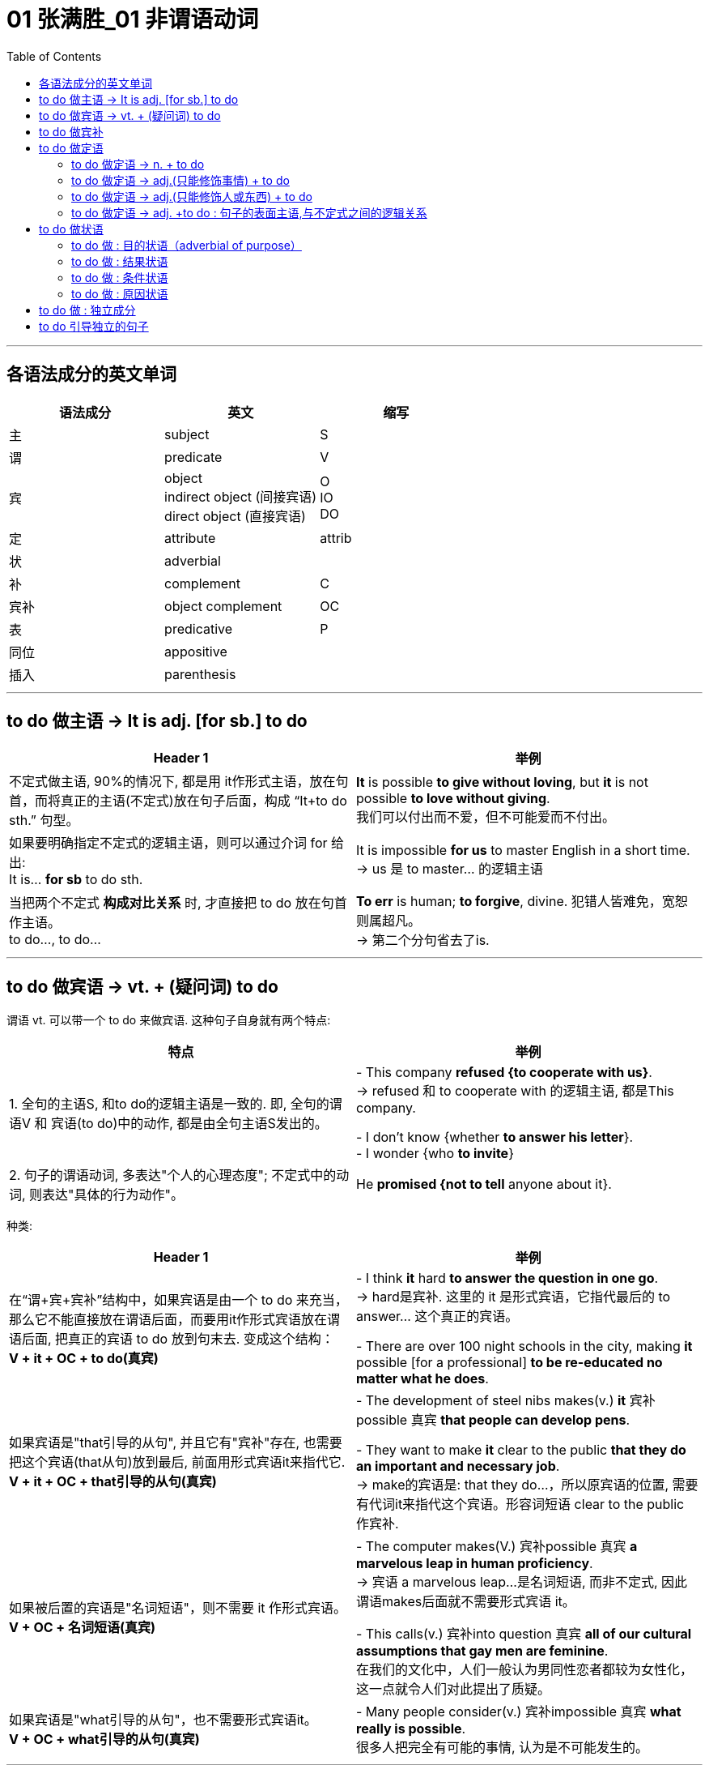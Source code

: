 
= 01 张满胜_01 非谓语动词
:toc:

---

== 各语法成分的英文单词


|===
|语法成分 |英文 | 缩写

|主
|subject
|S

|谓
|predicate
|V

|宾
|object +
indirect object (间接宾语) +
direct object (直接宾语)
|O +
IO +
DO

|定
|attribute
|attrib


|状
|adverbial
|

|补
|complement
|C

|宾补
|object complement
|OC

|表
|predicative
|P

|同位
|appositive
|

|插入
|parenthesis
|
|===

---

== to do 做主语 -> It is adj. [for sb.] to do


|===
|Header 1 |举例

|不定式做主语, 90%的情况下, 都是用 it作形式主语，放在句首，而将真正的主语(不定式)放在句子后面，构成 “It+to do sth.” 句型。
|*It* is possible *to give without loving*, but *it* is not possible *to love without giving*. +
我们可以付出而不爱，但不可能爱而不付出。

|如果要明确指定不定式的逻辑主语，则可以通过介词 for 给出: +
It is... *for sb* to do sth.
|It is impossible *for us* to master English in a short time. +
-> us 是 to master... 的逻辑主语

|当把两个不定式 *构成对比关系* 时, 才直接把 to do 放在句首作主语。 +
to do..., to do...
|*To err* is human; *to forgive*, divine. 犯错人皆难免，宽恕则属超凡。 +
-> 第二个分句省去了is.
|===


---

== to do 做宾语 -> vt. + (疑问词) to do

谓语 vt. 可以带一个 to do 来做宾语. 这种句子自身就有两个特点:

|===
|特点 |举例

|1. 全句的主语S, 和to do的逻辑主语是一致的. 即, 全句的谓语V 和 宾语(to do)中的动作, 都是由全句主语S发出的。
|- This company *refused {to cooperate with us}*. +
-> refused 和 to cooperate with 的逻辑主语, 都是This company.

- I don't know {whether *to answer his letter*}. +
- I wonder {who *to invite*}

|2. 句子的谓语动词, 多表达"个人的心理态度"; 不定式中的动词, 则表达"具体的行为动作"。
|He *promised {not to tell* anyone about it}.
|===

种类:

|===
|Header 1 |举例

|在“谓+宾+宾补”结构中，如果宾语是由一个 to do 来充当，那么它不能直接放在谓语后面，而要用it作形式宾语放在谓语后面, 把真正的宾语 to do 放到句末去. 变成这个结构： +
*V + it + OC + to do(真宾)*
|- I think *it* hard *to answer the question in one go*. +
-> hard是宾补. 这里的 it 是形式宾语，它指代最后的 to answer... 这个真正的宾语。

- There are over 100 night schools in the city, making *it* possible [for a professional] *to be re-educated no matter what he does*.

|如果宾语是"that引导的从句", 并且它有"宾补"存在, 也需要把这个宾语(that从句)放到最后, 前面用形式宾语it来指代它. +
*V + it + OC + that引导的从句(真宾)*
|- The development of steel nibs makes(v.) *it* 宾补possible 真宾 *that people can develop pens*.

- They want to make *it* clear to the public *that they do an important and necessary job*. +
-> make的宾语是: that they do...，所以原宾语的位置, 需要有代词it来指代这个宾语。形容词短语 clear to the public 作宾补.

|如果被后置的宾语是"名词短语"，则不需要 it 作形式宾语。 +
*V + OC + 名词短语(真宾)*
|- The computer makes(V.) 宾补possible 真宾 *a marvelous leap in human proficiency*. +
-> 宾语 a marvelous leap...是名词短语, 而非不定式, 因此谓语makes后面就不需要形式宾语 it。

- This calls(v.) 宾补into question 真宾 *all of our cultural assumptions that gay men are feminine*. +
在我们的文化中，人们一般认为男同性恋者都较为女性化，这一点就令人们对此提出了质疑。

|如果宾语是"what引导的从句"，也不需要形式宾语it。 +
*V + OC + what引导的从句(真宾)*
|- Many people consider(v.) 宾补impossible 真宾 *what really is possible*. +
很多人把完全有可能的事情, 认为是不可能发生的。
|===

---

== to do 做宾补


|===
|Header 1 |举例

|只在某些特定的谓语动词后(大多是 "建议, 请求, 命令, 允许, 打算, 判断" 等,与人的"思考, 思想"相关的动词), 才用 to do 来做宾补. +
|- Allow 宾me 宾补 *to drink to your success*! +

- Then our sense of timidity can cause(v.) 宾us 宾补 *to hesitate, to move slowly, and not to take a step* until we know the ground is safe.

|在表示(五官)感观的动词(let, make, have, see, hear, feel, watch, notice, listen to等)后的, 由不定式作"宾补"的句子中，to要省略。
|
|===



---

== to do 做定语

==== to do 做定语 -> n. + to do

大多数情况下, 名词后面接的不定式，一般都是作定语用的. +
*我们关注的重点是: 要搞清楚 to do 和它前面被修饰的 n.之间, 是何种逻辑语义关系?*


|===
|to do 和 n. 之间的逻辑关系 |举例

|*动宾关系*: +
名(宾语) + to do...(谓语)
|- I have a letter *to write*. √ +
-> 不定式 to write 修饰名词letter，二者构成宾语关系. 能说成：write a letter。

- I need a pen *to write*. × +
-> 这句是错误的. *因为我们不能直接把pen作write的宾语，说成：write a pen，而必须要在二者之间加一个介词，才能表达出它们的逻辑关系。这里是工具关系，所以可以用with*，说成：write with a pen。 +
因此，这句应该改写成：I need a pen *to write with*.

- I need some paper *to write*. × +
-> 这句也是错误的. 因为 to write 和 paper 之间, 缺少一个能表达出它们的逻辑关系的介词. 这里是地点关系，所以我们可以用on, 写成：write on some paper。 +
因此，本句应该改成：I need some paper *to write on*.

上面的名词 pen 和 paper, 就是分别作不定式中的介词 with 和 on 的宾语。

|*动宾关系*: +
注意: 既然to do中的动词, 已经有了自己的逻辑宾语(即前面它所修饰的名词)，那 to do 的后面, 就不能再有宾语了.
|- I gave the kid *a comic* to read *it*. × +
-> to read 的宾语, 就是前面的 comic, 所以后面的it 是多余的!


|*动宾关系*: +
注意: to do 中如果有介词, 则该介词有两种可能性:  +
① 该介词是与 to do中的动词, 组合成一个动词短语的(比如 to take care of). <- 介词 of +
② 该介词不和动词组合在一起, 而是作为动词的"状语"(比如 to exercise [in the gym]) <- 介词 in
|- She has four children *to take care of*. +
-> 不定式中的of 是属于take care of 这个动词短语中的固定搭配。名词children 作 take care of 的宾语。 +

- Why don't you get a *backpack* (to carry your books *in*)? +
你为什么不买一个双肩背包来装你的书呢？ +
-> 不定式中的in, 不是与前面的carry成一组的, 即, 不存在 carry in 这个动词短语, 而是与其所修饰的名词backpack构成语义搭配，表示“在双肩背包里”, 即 in backpack 是一组.

- so we gave each other a good few hours of hair soaking and eye-reddening *luck* (to remember each other *by*). +
-> 句末的介词 by, 是为了把不定式to remember each other和名词luck联系起来，从而构成语义联系，相当于说to remember each other by this luck，表示“借泼水的祝福，希望大家能够记住彼此”。

- I have no language *partner* (to practice speaking English *with*). +
-> 因为不定式短语 to practice speaking English 与 language partner 是没有逻辑关系的，只有添加with才有逻辑关系。

|*主谓关系*: +
名(主) + to do(谓) +
即 被修饰的名词, 在逻辑意义上,充当不定式中动词的主语。 +
另外, 在含有这种逻辑关系的句子中, 被修饰的名词前面, 还通常会有only、last、next、序数词、最高级形容词等修饰成分。
|- The man (to help you) is Mr. Johnson. +
能够帮你的人就是约翰逊先生。 +
-> man 充当了 to help的逻辑主语. 相当于 the man who can help you.

- Have you got a key (to unlock this door)? +
-> key 充当了 to unlock的逻辑主语. +

- The next train *to arrive* is from New York.  +
下一列到达的火车是从纽约开来的。 +

|*同位语关系*: +
名 + to do(同位) +
不定式短语的内容, 是对被修饰的名词作进一步补充说明. +
其实从真正的意义上来说，这里的不定式就是作名词的同位语而不是定语的. +

当然不是所有的名词与不定式连用, 都能够表示同位语关系，这样的名词一般仅限于两类： +
① 那些要求与不定式连用的v.，因而它们的 n.形式也要接不定式。 +
② 那些要求与不定式连用的adj.，因而它们的 n.形式也要接不定式。


|- The need (*to love and to be loved*) seems universal. Maybe this is one trait that separates human beings from other animals. +
-> to love... 是补充说明need的具体内容的。

- He refused(v.) *to co-operate with us*. +
- His refusal(n.) *to co-operate* makes us angry. +
-> refuse的后面需要接不定式to do，所以其名词refusal也要接不定式，因此不能说refusal of doing (×) 。 +
这里的不定式to co-operate是作名词refusal的同位语。

- She was reluctant(a.) *to accept his invitation*. +
- Her reluctance(n.) *to accept his invitation* upset him. +
-> 形容词reluctant的后面需要接不定式to do，所以其名词reluctance也要接不定式，因此不能说reluctance of doing (×)。 +
这里的不定式to accept是作名词reluctance的同位语。


|*动状关系*: +
名(状) +to do(动) +
被修饰的名词, 在逻辑意义上, 充当不定式中动词的状语(方式、时间, 地点状语等).
|- Role playing 系 is a safe and enjoyable way (*to learn English*). +
-> 方式状语关系. 相当于 to learn English [in a safe and enjoyable way].

- The time (*to go*) is July. +
-> time相当于 to go的时间状语.

|补充说明主语 +
名(补) +to do +
被修饰的名词在逻辑意义上, 充当不定式中动词的"逻辑主语"的补语。
|- The thing [for you] (*to be*) these days is a gold-collar. +
在现代这个社会，你一定要努力成为一个金领人士。 +
-> thing, 在be后面作表语，但实际上是补充说明句子主语you的，即补足语。

|===

因此, 作后置定语的不定式, 与被修饰的名词间, 可以有各种逻辑语义关系(动宾、主谓、同位、动状, 以及补语关系等)，在英译汉时应特别注意分辨，搞清楚这些逻辑关系。

---

==== to do 做定语 -> adj.(只能修饰事情) + to do

to do 用在 n. 后面, 只做 n.的定语. +
而 to do 用在 adj.后面, 能充当的语法成分就比较广了. *其实，具体作何种成分并不重要，关键是要搞清楚不定式的逻辑语义关系.*

|===
| |我们需要搞清哪两者的逻辑关系?

|n. + to do
|n. 与 to do 之间的逻辑关系

|adj. + to do
|"句子主语"(而非adj.!) 与 to do 之间的逻辑关系.
|===


|===
|例句 |分析

|*He* is interesting *to listen to*.
|这句话要表达什么意思？是“他很有兴趣听别人讲话”，还是表示“别人听他讲话很有趣”？ *换言之, to listen to 修饰的, 是he这个人? 还是 He is interesting 这整个事情?* 事实上, 这里不定式, 修饰的是he这个人. 即: 听他讲话很有意思. +
本句可以改写成: *It* is interesting *to listen to him*.

|*He* is difficult *to understand*. +
=It is difficult *to understand him*. +
=*To understand him* is difficult. +
他讲话的意思很难理解。
|同样, 我们来分析一下, to understand 修饰的是he这个人? 还是 He is difficult 这整个事情? *假如 to understand 是修饰 He is difficult, 这整件事的话, 那么去掉不定式这个定语, 句子的骨架(主谓宾)意思, 应该不会改变.* +
- (1) He is difficult *to understand*. +
- (2) He is difficult. +

句(2)的意思, 变成了“他这人很难相处”。由此可见，*句1）与句2）中的difficult的语义发生了很大的改变。* 这就证明, to understand 不是修饰前面的整件事的, 换言之,句(1)中的he并不是真正意义上的主语(而是 to understand的宾语). 句子真正的主语, 没有直接给出,是隐含的, 其实是"大家,别人". 即, 别人对他所讲的话, 很难理解. +

实际上, 在英语中，difficult, impossible 和 improbable 都只能修饰“事情”(to understand him)，而不是“人”(he).

|*English* is difficult *to speak*. +
=It is difficult *to speak English*. +
= *To speak English* is difficult. +
说好英文不容易。
|这里的形容词, 依然是侧重于强调“事情”或“活动”(to speak English)的性质特征，而不是“东西,事物”(English)。
|===


总结:  +
对于"不定式修饰adj."的句子: +
-> 表面上看, 是用了“人”或"物"来做句子的主语 (如 *He* is easy to fool. / *English* is difficult to speak.) +
-> 其实, *真正的逻辑上, 这表面的主语, 是做的不定式的逻辑宾语。* (*To fool him* is easy. / *To speak English* is difficult.) 即, *句子的逻辑上的真正主语, 其实是一个“事件”或“活动”!*
-> 这些句子的表面主语, 都可以移到句末的宾语位置，从而能变换句子结构。

另外要注意: +
-> 如果 to do... 中的动词, 是vt., 且不带宾语。此时句子的表面主语就是充当不定式动词的逻辑宾语. +
-> 如果 to do... 中的动词, 是vi., 则须添加适当的介词（如listen to）。

再说一遍! 对于"不定式修饰adj."的句子: *这个句型中的adj., 侧重于强调(修饰)“事情”或“活动”（event or activity）的性质特征，而不是强调(修饰)“人”（person）的性质特征。*

如果你一定要把adj.看做用来修饰“人”, 那么就会发现会导致两种后果: +
1. 要么adj.在单词用法上, 就是无法修饰“人”的, He is easy (to fool), easy无法修饰he. +
2. 要么虽然adj.在单词用法上, 可以修饰“人”, 但单独使用的形容词的含义, 与带不定式的形容词的含义, 会有差别。如, He is difficul 和 He is difficult (to understand). 两句话的骨架意思有差别.


在使用这个句型时, 要注意以下三点：

|===
|注意点 |说明

|1. 不定式动词, 一般不用被动态
|比如说“他很容易被骗”: +
- He is easy *to fool*. √ +
- He is easy *to be fooled*. × +

为什么用被动态是错的? *因为这里的形容词easy是强调“事情”的*，该句的真正主语是 to fool him 这件事，而不是 he 这个人。 +
-> to foll + him, 这个句子在语法上能通过. +
-> 而 to be fooled + him, 在语法上就是错误的, 因此是错的. 所以不能把不定式写成被动态. 否则him 无法接在后面.

同样不能说： +
- English is difficult *to be spoken*. × +
- Football is interesting *to be watched*. ×


|2. 不定式后, 不能再加宾语
|*表面上，不定式中的动词(vt.)或介词(vi.+prep.)缺少了宾语，但实际上句子的主语充当了不定式的逻辑宾语，故不定式后不能再添加宾语*。 比如下面都是错的: +
- *He* is easy to fool *him*. × +
- *Football* is very interesting to watch *it*. ×

换言之, 不定式中的动词或介词后的宾语位置, 早就已经被句子的主语“预订”了.

|3. 有时需要在不定式中, 添加适当的介词
|*这是针对vi.来说的。* 因为vi无法直接加上宾语, 必须是 vi.+prep.后, 才能接上宾语. 因此不能说： +
- She is interesting *to listen*. × <- 必须是 *to listen to* + her +
- She is easy *to get on*. × <- 必须是 *to get on with* + her
|===

---

==== to do 做定语 -> adj.(只能修饰人或东西) + to do

(1) adj.(只能修饰事情events (有的也能修饰东西things,但意思会变!)) + to do +
(2) adj.(只能修饰人或东西 things) + to do +
这两类句子, 共同点是, 它们句子的表面主语, 都能充当不定式中vt.或 vi.+prep 的逻辑宾语。 +
但也有重大的区别: 由于这里的adj.不是用来修饰整件事情的, 只能修饰人或东西, 所以: +

|===
|特点 |说明

|在结构上, 不能进行句式变换.  +
因为一旦句式变换, 句子意思就变成了 adj.是修饰的"事情", 而非"东西"了.
|- *The book* is interesting *to buy*. 这本书很有趣，可以买下来。 +
这个句子不能变成:  *It* is interesting *to buy the book*. × +
-> 因为这里的interesting是用来修饰“书”这个“东西,事物（thing）”有趣，而不是表示“买书（to buy the book）”这样的“事情（events）”有趣。

- *The water* is warm *to swim in*. 这水很温暖，可以在里面游泳。 +
这句不能改写成 : *It* is warm *to swim in the water*. × +
-> 因为这里的warm是用来修饰“水”这个“事物（things）”是温暖的，而不是表示“在水里游泳（to swim in the water）”这样的“事件（events）”是温暖的。

|不定式短语可以省去, 而不改变句子的核心意思
|- The food is ready.  +
=The food is ready *to eat*.  +
食物准备好了。 +

- The air is frosty. +
=The air is frosty *to breathe*. +
这空气呼吸起来很凉。

不过，对于某些特殊的形容词，很难判断是属于哪种情形。比如： +
- The bed is comfortable *to sleep in*.  +
-> comfortable 这个形容词, 既可以描述bed这个"东西"的性质特征，也可以描述 sleep in the bed这个行为"事情"的性质特征。

说到底，语言是非常灵活的，绝不是非此即彼、黑白分明的，而是存在很多“模糊区域”和“灰色地带”。这个原则适用于本书中所讨论的绝大多数的规则区分。

|===

---

==== to do 做定语 -> adj. +to do : 句子的表面主语,与不定式之间的逻辑关系


|===
|句子的表面主语,与不定式之间的逻辑关系 |举例

|主谓关系(1) +
He is kind to help us. +

这类逻辑关系的句子, 有几个共同点:  +
1. sb. is adj. to do... 这个句型,  +
*其中 adj. 表示的是这个人的(抽象出来的)特征, 而 to do... 是"对这个特征予以证明"的具体举例.* +
2. adj.(本例为kind), 是外人(别人)对he做出的评价, 而不是he自己对自己的态度,或自己对自己做出的评价.

|*He* is kind *to help us*. 他真好，来帮我们。 +
这里的he 既是谓语 is kind 的主语，同时也是不定式 to help us 的逻辑主语.

对这个句子可以改写成： +
-> 改写一：*It is...of sb. to do sth.* -> It is kind of him to help us. +
-> 改写二：*so...as to do sth.* -> He is so kind as to help us. +
-> 改写三：*How...of sb. it is to do sth. !* -> How kind of him it is to help us! 但这里的 it is 常常可以省去，于是变成：How kind of him to help us!

*这一句型中的形容词, 通常是表示人的"性格"特征, 或"行为表现的性质"的形容词*，比如brave, careful, careless, considerate, cowardly, crazy, cruel, generous, good, greedy, kind, nice（=kind善良的）, mad, mean（卑鄙的，吝啬的）, modest, rude, selfish, thoughtful, wrong等；*或者是表示人的"智慧"方面的形容词*，如clever, foolish, idiotic, intelligent, sensible, wise, silly, stupid等。

注意: adj. + to do 句子, 在用It is...to do句型来改写时, +
-> 其中的adj. 如果是用来修饰"人"的特性的, 介词就要用 “of+人”; +
-> 其中的adj. 如果是用来修饰"事情"的性质的, 介词就要用 “for+人”。

- It is kind *of him* to help us. <- 因为kind表示“人”的特征，所以用介词of。即, kind是指him这个人的特性很kind, 而不是指 "to help us"这个具体的事情很kind. +
- It is easy *for you* to fool him. <- 因为easy表示“事情”的特征，所以用介词for。

|主谓关系(2) +
He is glad to help us. +

*这些adj.是表示个人情感的，而其后面的不定式短语表示产生这种情感的原因。所以，有语法家把这里的不定式看作是充当"原因状语"。*  +
既然是相当于状语，所以我们还可以把形容词变为副词, 来直接修饰动词。比如： +
- In Shanghai, East meets West. Back in the 1840s, China was *reluctant(a.) to open* its doors to foreigners. While foreigners weren't very welcome years ago, Shanghai is today *eager(a.) to invite* foreign investment. +
-> 这句话里的两处黑体部分, 可以分别改写为: China *reluctantly opened* its doors to foreigners 和 Shanghai today *eagerly invites* foreign investment.

|*He* is glad *to help us*. 他很高兴帮我们。 +
-> he既是谓语is glad的主语，同时也是不定式to help us的逻辑主语. +

*我们还可以通过for, 来单独引出不定式自己的逻辑主语，以与句子的主语相区别:*  +
- She's anxious to win the competition. 她迫切地想赢得这个比赛。 +
- She's anxious *for her daughter* to win the competition. 她非常渴望她女儿能赢得这个比赛。 +
-> 句子的主语是she，但不定式 to win the competition 的逻辑主语是 her daughter.

注意: 本"主谓关系(2)"和"主谓关系(1)"类型句子的不同之处在于: +
主谓关系(1): *He is kind* to help us. <- kind 是"别人"对he这个人做出的特性评价. 动作的发出者是"外人". +
主谓关系(2): *He is glad* to help us. <- glad 是 he自己做出的. 动作(或情感)的发出者,是内部的"自己".

属于"主谓关系(2)"类型的句子, 又如: +
- *I am sorry* to hear it. 听说此事我很遗憾。 +
- *I was excited* to be there. 去那让我感到很激动。

"主谓关系(2)"类型的句子, 这里的形容词是表示情感的，具体来说是表示人对某件事的态度或情感。常常是过去分词转化来的形容词（这与“宾语关系（一）”形成对比，那里是现在分词）。 +

这样的形容词有：afraid, angry, anxious, ashamed, content, curious, determined, desperate, eager, frightened, furious, glad, happy, impatient, indignant, jubilant, keen, reluctant, thankful 等； +
过去分词有：annoyed, astonished, bored, concerned, delighted, depressed, disappointed, disgusted, dissatisfied, embarrassed, fascinated, frightened, interested, overjoyed, overwhelmed, perturbed, prepared, puzzled, relieved, reluctant, surprised, willing, unwilling, worried 等。


|主谓关系(3) +
He is slow to react. +
他反应很慢。
| *这里的adj.在逻辑语义上, 不用来修饰人, 只用来说明不定式动作的特点*.因而可以把形容词变为副词来直接修饰动词，相当于方式状语。 +
He is slow to react. +
=He reacts slowly. +
即, 可以把不定式的动词, 变成一个谓语动词，而把其中的形容词变为一个副词来充当方式状语，修饰这个动词。 +

又如: +
He was *slow to realize* that times had changed. +
=He *realized only slowly* that times had changed. +
他慢慢地才认识到时代不同了。

属于这一类的形容词不多，除slow 外，常用的还有 quick 和 prompt，都表示“迅速的”之意。

|===


比较: +
对于 adj. + to do
|===
|主语和不定式, 是"动宾关系" |主语和不定式, 是"主谓关系"

| *动宾关系中的adj.是强调外界对“事情”的评价.*
| *主谓关系中的adj.是强调“人”自身对某件事产生的态度或情感。*

|- *He*(宾) is easy *to please(vt.)*(谓). 别人取悦他很容易。 +
-> please是一个及物动词，he是please的逻辑宾语，相当于说To please him is easy. 这是外界对“取悦他”这件事的评价——很容易做到。
|- He(主) is eager *to please(vi.)*(谓). 他热切地想取悦别人。 +
-> please是一个不及物动词，he是please的逻辑主语，即表示他喜欢取悦别人，这是表示主语he自身对“取悦别人”的态度——他的态度是eager（渴望的，迫切的）。

|- He is easy to fool. 他很容易被骗。 +
-> 形容词easy是强调事情的，所以该句真正的主语是to fool him这件事，而不是he这个人。easy的真正的主语不是he这个人，而是to fool him这件事，这与easy修饰事情这一语义相吻合。 +
这里的不定式用"主动态"的to fool，以使得句子的主语he能够填补fool后面的宾语的位置。如果不定式用"被动结构"to be fooled，则he无法后移充当fool的宾语. +

由于背后真正的主语是"事", 所以该句可以变换成: *It* is easy *to fool him*.

|- He is afraid to be fooled. 他很害怕被骗。 +
-> 形容词afraid是强调人的情感，he是句子真正意义上的主语。又因为he与fool是被动关系，所以这里的不定式要用被动的to be fooled。 +
该句无法像例句1）那样变成 It is afraid...× 这样的结构。

|===

从以上这对例句我们看到，不同"语义逻辑作用"的形容词, 会导致其后面的不定式和句子表面主语的"主动"和"被动"关系不同。

两种"主谓关系"的比较:

|===
|主语和不定式, 是"主谓关系(1)" |主语和不定式, 是"主谓关系(2)

|- *He is kind* to help us.
|- *He is glad* to help us.

|形容词kind是别人对he的评价，而并不是he本身的性质特征。
|形容词glad不是别人对he的评价，而是主语he本身的性质特征，或者说是he自己对to help us这件事情的态度或情感。

|可以进行句式变换: +
He is kind to help us. +
=It is kind of him to help us. +
=He is so kind as to help us. +
=How kind of him（it is）to help us!
|无法进行句式变换.

|不能再添加for来引出不定式的逻辑主语. 因为不定式的逻辑主语, 已经存在了. +
He is kind *for her* to help us. × <- 错误句子, 逻辑不通.
|不过，对于某些主谓关系(2)中的句子，可以添加for来引出不定式的逻辑主语: +
- She's anxious to win the competition. +
- She's anxious *for her daughter* to win the competition.

|===


总结: +

|===
|句子表面主语和不定式的逻辑关系 |说明

|动宾关系(1)
|形容词是对“事情”、“事件”或“活动”的评价，比如说某事容易或者难。 +
- *He* is interesting *to listen to*. = *It* is interesting *to listen to him*. +
- *He* is easy *to fool*. +
- *He* is easy *to please*.

|动宾关系(2)
|形容词是对“东西,物”的评价。 +
- The food *is ready to eat*.
- The tea *is hot to drink*.

|主谓关系(1)
|形容词是表示, 外界对“人”(即句子主语)的行为,进行的评价。 +
- *He is kind* to help us. +
- *He was wrong* to tell lies.

|主谓关系(2)
|形容词是表示,“人”(即句子主语)自己对某事件的情感或态度，相当于原因状语。 +
- *He is glad* to help us.
- *He is afraid* to be fooled.
- *He is eager* to please.

|主谓关系(3)
|形容词既不是像"主谓关系(1)"中的那样表示评价“人”的行为，也不像"主谓关系(2)"中的那样表示“人”的情感，而是在逻辑语义上说明不定式动作的特点，相当于方式状语。 +
- He is *slow to react*.
|===

于“形容词+to do”这一结构，我们这里总结出了最常见的五种逻辑语义关系. *这些逻辑语义关系，关键在于形容词的用法。* 需要注意的是，*一个形容词会因为其意思的不同而导致用法不同。*


---

== to do 做状语

不定式主要可以充当: 目的状语、结果状语、条件状语, 和原因状语。

==== to do 做 : 目的状语（adverbial of purpose）

*做"目的状语", 几乎是不定式的专属功能。因为在英语中很少有其他形式能够充当"目的状语"的*. +


|===
|用法 |举例

|把 to do 结构放在句末，来表示句中某个动作的目的，即为目的状语。
|- Hating people is like burning down your own house *to get rid of a rat*.  +
憎恨别人，就好像为了赶走一只老鼠而把自己的房子烧掉。

|若要强调目的状语，我们可以把to do提置句首
|- *To avoid criticism*, do nothing, say nothing, be nothing. +
为了不被批评，那只好什么也不做，什么也不说，最后就什么也不是。

|可用 in order to do 或 so as to do 来强调目的状语。
|- I quote others *in order better to express* my own self. +
引用别人的话，是为了更好地表达自己。

- We had better start early *so as* to catch the train. +
我们最好早点出发，以便赶上火车。

要注意的是，*不定式充当"目的状语"时，它的否定形式要用 in order not to 或 so as not to，而不能单独用not to。* 比如： +
- We'd better start early, *in order not to* miss the train. √ +
- We'd better start early, *not to* miss the train. ×

|作目的状语的不定式，*其逻辑主语, 往往需要与句子的主语一致。*
|- Don't avoid the problem. *To succeed*, *you* have to tackle your difficulties. +
-> 这个句子的主语you, 同时充当不定式to succeed的逻辑主语。

如果不定式的逻辑主语不像上面几个句子这样明确，那么句子虽然显得不太规范，但并不认为它们是错误的。比如： +
- *To study* English well, *a lot of practices* are needed. ×  +
- *A lot of practices* are needed *to study* English well. ×  +

尽管这两句话在汉语中讲得通，即“要学好英语，大量练习是必要的”，*但在英文中，以上两句话均因句子的主语 a lot of practices 不能作不定式 to study 的逻辑主语, 而使得句子不规范。* 这两句话可以说成： +

- *To study* English well, *you* need a lot of practices. +
- A lot of practices are needed *[for you] to study* English well.

又如:  +
[For any adhesive] *to make* a really strong bond, `主` the surfaces to be glued `系` must be absolutely clean and free from moisture or grease. +
对于任何黏合剂，要想粘得牢固的话，则被粘的表面必须绝对清洁且不能潮湿或有油渍。 +
-> 子的主语是 the surfaces，但它不能充当不定式to make a really strong bond 的逻辑主语，*所以我们只好借助for另外引出 any adhesive 来充当目的状语 to make a really strong bond 的逻辑主语。*

|===

---

==== to do 做 : 结果状语

由于不定式主要就是用来做"目的状语"的, 所以当我们用不定式做其他状语时, 一般都要附加一些限制条件，以免抢了目的状语的“风头”。所以，*不定式作其他状语都仅限于一些特定的结构中，以避免与"目的状语"混淆。*


|===
|用法 |说明

|在很特殊的情况下，不定式to do可以直接用在句中作"结果状语"。
|- What have I done *to offend you*? 我做什么得罪你了？ +
- We parted *never to see each other*. 我们一别之后, (结果)就再也没有见过面了。 +
- He lived *to see the Second World War*. 他一直活到二战。(他一直活着, 结果能看到二战. to see表示结果)


虽然有上面这些直接用to do表示结果的例子，但 *作"结果状语"的不定式, 往往要用在一些固定的句型中*。下面我们来讨论表示"结果"的四类不定式结构。

|only to do +
我们常用 only to do 引出意想不到的或不愉快的结果，表示说话人并不希望它发生。因此，这个结构具有消极的含义。
|- We hurried to the railway station, *only to find* the train had just left.  +
我们匆匆忙忙赶到火车站，结果却发现火车刚刚出站。 +
-> *注意! 这里用的是 only to find(表"结果状语") 而不是 to find(不定式一般做"目的状语")*, 如果你只用普通的"to find"来写, 变成做"目的状语"的话, 这句话的意思的逻辑就是错的. 会误解成“我们匆匆忙忙赶到火车站，目的就是为了看火车开走”，就会闹笑话。

这个句型在以前的四六级考试中多次出现，比如： +
He worked very hard, __ he had not finished half of the job. +
A. to find +
B. finding +
C. just finding +
D. only to find  <-正确答案 +
-> 这里前一个分句的意思是“他勤奋工作”，后一个分句的意思是“他还没有完成一半工作”，显然后半句是表示一个消极结果的意思。如果选to find来表示目的，显然语义逻辑上不通。选项B和C是现在分词，可以表示结果，但由于这句话有强烈的消极意思，所以最佳答案应该是D。

|so...as to do /such as to do +
上面提到so as to do可以作"目的状语"，但 *分开写的 so...as to do 却是表示"结果"的。* 这里so的后面常接一个形容词。注意不要漏掉as。
|- Her story is *so* sad *as to* arouse our sympathy. +
她的经历如此悲惨，以至于引起了我们的同情。

另外，*我们还可以用such 来替换“so+形容词”，于是便有了 such as to 表示结果。* +
- Her story is *so* sad *as to* arouse our sympathy. +
= Her story is *such as to* arouse our sympathy. <- "sad"没了.

- He is *so indifferent as to* make everyone despair.
= His indifference is *such as to* make everyone despair. +
他是如此的无动于衷，让大家都很绝望。

此外，*such可以接不定冠词, 然后修饰名词*，如： +
- She had *such a good friend as to* help her when she was in trouble. +
当她身处困境时，有这么好的一个朋友帮了她。(她有这么好的一个朋友, 结果就能在自己有困境时得到帮助.)

|adj. + enough to do +
|- Monkey-hunters use a box with an opening at the top, *big enough* for the monkey *to slide its hand in*, inside the box are nuts. +
捕猴人一般用一个顶端开口的盒子来抓猴子。这个开口的大小足够猴子把手伸进盒子，盒子里有坚果。(开口足够大, 结果就能让猴子将手伸进去. /这里理解成"目的状语从句", 似乎也行. 为了让猴子将手伸进去.)

|too... to do +
这里的副词too后面, 往往要接一个形容词，然后再加不定式 to do。 +

|对于这个句型，读者应该比较熟悉，但在使用过程中要注意以下四点： +

1. 肯定形式，否定意思 +
对于这个结构，我们常熟悉的意思是“太……而不能”，即“肯定形式，否定意思”。这里的否定意思其实来源于too这个词，因为在英语中too含有消极、负面的意思，因此整个句型的基本含义就是“对于（to do）这件事来说，（主语）显得太怎样了，因而做不了”，由此变成了“太……而不能”。 +
- The opening is big enough for the hand to slide in, but *too small for the fist to come out*.

2. 肯定形式，肯定意思（一） +
*但是，在too的后面接一些特殊的形容词时，如ready（乐意的），anxious（热心的，急切的），eager（热切的）和willing（愿意的），此时这个句型表示肯定的意思，相当于说“非常想”，“急于”，“时刻准备”等意思。* +
- You are *too ready to find faults* with other people. 你也太爱找别人的茬/挑刺了。 +
- I'm just *too eager to help you*. 我非常乐意帮助你。

3. 肯定形式，肯定意思（二） +
*当too的前面有only, all, but, really修饰时，这个结构亦表示肯定意思。* +
- He would be *only too glad to be her boyfriend*, but he knew he couldn't match her in family status. 他何尝不想成为她的男朋友，但他知道自己的门第配不上她。 +
-> 因为有only修饰too，所以是肯定意思，不能作否定理解，即不能理解成“他太高兴了，所以不想成为她的男朋友”。 +
- I am *only too pleased to help you*. 我非常乐意帮助你。

4. 否定句 +
too...to do 这个句型, 有两种否定形式, 这两种否定结构的意思也不一样： +
(1) 在 too 前面否定，如 not too...to do，也即否定句子的谓语. *意思表示“不很……所以能够”* +
- We are *never too old to learn*. 活到老，学到老。 +
-> 其实这很好理解, never否定的是整个后面的too...to do 语句, We are *never* too old to learn. 太老而不能学习? 不存在的(never).

(2) 在 to do 前面否定，如 too...not to do，也即否定不定式结构。 *意思表示“很……所以不会不”*。 +
- He is *too smart not to see your point*. 他很聪明，不会不明白你的意思。(*他太smart了, 所以不会 not to see your point. 其实暗含着一个双重否定(即肯定)意思*)

|===


---

==== to do 做 : 条件状语


|===
|用法 |举例

|*当不定式表示"条件"时，句子的谓语通常含有助动词，如：will, would, shall, should, must, can, could等*，因为此时不定式短语前面的句子, 相当于一个主句，而不定式短语相当于一个"条件状语从句"。
|- The father *will* be proud *for his son to win the gold medal*. +
=The father *will* be proud *if his son wins the gold medal*. +
如果他儿子能夺得金牌，这位父亲将非常自豪。 +
-> 由于主句的谓语带有情态动词，比如这里的will。表示的是"将来"的情况, 所以不定式短语 for his son to win the gold medal 就是表示将来可能出现的情况, 本句中即把它作为"条件"来用, 相当于一个"条件状语从句"

- One *must* be out of his mind *to do such a thing*. +
= One *must* be out of his mind *if he does such a thing*. +
如果有人真的做出这种事来，那他一定是脑子有问题。 +

|既然不定式相当于一个"条件状语从句"，那么 *也可以表示一个"虚拟条件"，类似于一个虚拟语气，此时句子谓语的情态动词就要用过去形式，如would。*
|- I *would* have been happy *to be invited to the party*. +
=I *would* have been happy *if I had been invited to the party*. +
当时如果有人邀请我参加那个聚会，我当然会非常高兴（但实际上没有人邀请我）。 +
-> 从这个改写后的句子我们看出，不定式短语 to be invited to the party 相当于一个表示过去的"虚拟条件状语从句" if I had been invited to the party。相应地，前面的 I would have been happy 就成了一个表示过去的虚拟的主句。
|===

---

==== to do 做 : 原因状语

表示产生某种感情的原因。这种用法的不定式不多见.

- I was delighted *to meet him*. +
=I was delighted *as I met him*. +
见到他我很高兴。

- He is happy *for his daughter to marry a wealthy man*. +
= He is happy *as his daughter married a wealthy man*. +
因为他女儿嫁给了一个有钱人，他为此感到很高兴。


总结: +
对于不定式用作状语的情况，最重要的就是作"目的状语"。另外，不定式作状语，在结构上并没有什么特点，因为英语中的状语本来就没有什么特点，很难找出一个共性的结构规律。*所以读者即使有时很难判断某个不定式到底是作状语还是别的什么成分, 也没关系，只要能够理解句义即可。*



---

== to do 做 : 独立成分

不定式可用作独立成分，用来修饰整个句子，常见的有： +
to begin with（首先）， +
to tell the truth（老实说）， +
to make a long story short（长话短说）， +
so to speak（可以这么说）， +
to be brief /exact /frank /honest（简单地说/确切地说/坦率地说/坦白地说）， +
to say nothing of（姑且不说）， +
to say the least（至少可以这么说） +
等等。

- *To begin with*, on behalf of all of your American guests, I wish to thank you for the incomparable hospitality. 首先，我谨代表你们所有的美国客人向你们表示感谢，感谢你们无可比拟的盛情款待。
- A: You're in pretty lousy mood, huh? B: *To say the least*. A：你的心情糟透了吧？ B：何止是啊。


---

== to do 引导独立的句子


|===
|用法 |举例

|有时不定式可引导独立的句子，表达愿望、担心、惊讶等强烈的情感。 +
常见的结构是：to think, to imagine， +
这样的结构常理解为：“你想想……竟有这样的事”。 +
这种句子在TOEFL考试中屡见不鲜。
|- *To imagine [even for a minute] that* I would do a thing like that on purpose. +
你想想看，我能故意做出那种事来吗？

|当然，有时也会用其他(非心理的)动词的不定式结构来引导独立地句子
|- *To spend so much money on* something he didn't even need. +
他竟然花那么多钱买了一些自己根本不需要的东西。
|===

---

未完

file:///C:/Users/Administrator/Documents/Calibre%20%E4%B9%A6%E5%BA%93/Zhang%20Man%20Sheng/Xin%20Dong%20Fang%20_Ying%20Yu%20Yu%20Fa%20Xin%20Si%20(30)/Xin%20Dong%20Fang%20_Ying%20Yu%20Yu%20Fa%20Xi%20-%20Zhang%20Man%20Sheng/text/part0041_split_008.html 开始




















